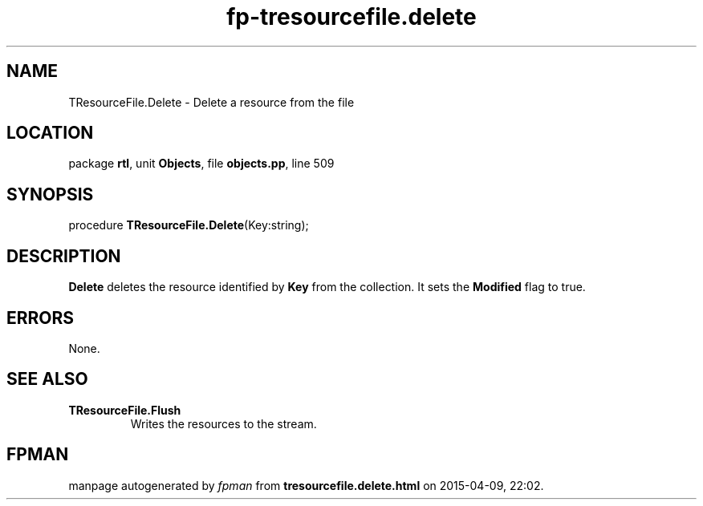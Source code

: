 .\" file autogenerated by fpman
.TH "fp-tresourcefile.delete" 3 "2014-03-14" "fpman" "Free Pascal Programmer's Manual"
.SH NAME
TResourceFile.Delete - Delete a resource from the file
.SH LOCATION
package \fBrtl\fR, unit \fBObjects\fR, file \fBobjects.pp\fR, line 509
.SH SYNOPSIS
procedure \fBTResourceFile.Delete\fR(Key:string);
.SH DESCRIPTION
\fBDelete\fR deletes the resource identified by \fBKey\fR from the collection. It sets the \fBModified\fR flag to true.


.SH ERRORS
None.


.SH SEE ALSO
.TP
.B TResourceFile.Flush
Writes the resources to the stream.

.SH FPMAN
manpage autogenerated by \fIfpman\fR from \fBtresourcefile.delete.html\fR on 2015-04-09, 22:02.

